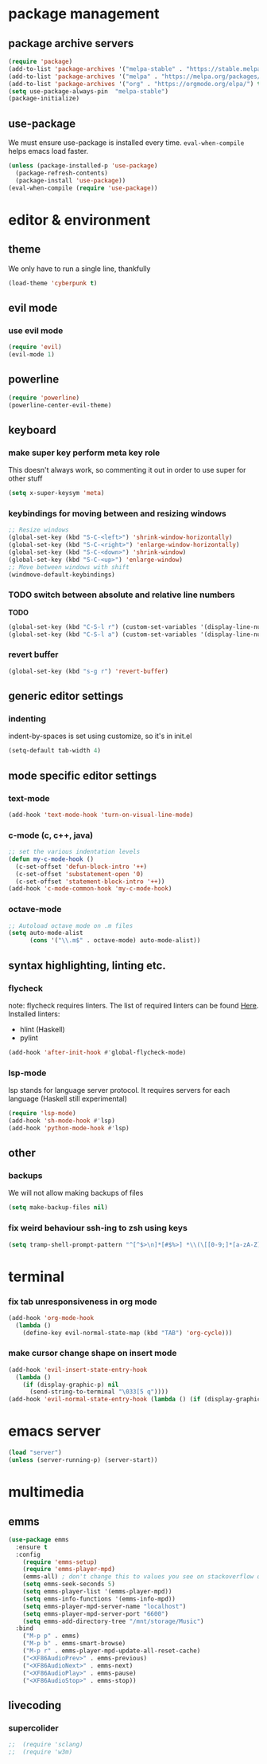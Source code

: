* package management
** package archive servers
#+BEGIN_SRC  emacs-lisp
(require 'package)
(add-to-list 'package-archives '("melpa-stable" . "https://stable.melpa.org/packages/"))
(add-to-list 'package-archives '("melpa" . "https://melpa.org/packages/"))
(add-to-list 'package-archives '("org" . "https://orgmode.org/elpa/") t)
(setq use-package-always-pin  "melpa-stable")
(package-initialize)
#+END_SRC

** use-package
We must ensure use-package is installed every time. =eval-when-compile= helps emacs load faster.
#+BEGIN_SRC  emacs-lisp
(unless (package-installed-p 'use-package)
  (package-refresh-contents)
  (package-install 'use-package))
(eval-when-compile (require 'use-package))
#+END_SRC


* editor & environment
** theme
We only have to run a single line, thankfully
#+BEGIN_SRC  emacs-lisp
(load-theme 'cyberpunk t)
#+END_SRC

** evil mode
*** use evil mode
#+BEGIN_SRC  emacs-lisp
(require 'evil)
(evil-mode 1)
#+END_SRC
** powerline
#+BEGIN_SRC  emacs-lisp
(require 'powerline)
(powerline-center-evil-theme)
#+END_SRC
** keyboard
*** make super key perform meta key role
This doesn't always work, so commenting it out in order to use super for other stuff
#+BEGIN_SRC  emacs-lisp
(setq x-super-keysym 'meta)
#+END_SRC

*** keybindings for moving between and resizing windows
#+BEGIN_SRC  emacs-lisp
;; Resize windows
(global-set-key (kbd "S-C-<left>") 'shrink-window-horizontally)
(global-set-key (kbd "S-C-<right>") 'enlarge-window-horizontally)
(global-set-key (kbd "S-C-<down>") 'shrink-window)
(global-set-key (kbd "S-C-<up>") 'enlarge-window)
;; Move between windows with shift
(windmove-default-keybindings) 
#+END_SRC

*** TODO switch between absolute and relative line numbers
*TODO*
#+BEGIN_SRC  emacs-lisp
(global-set-key (kbd "C-S-l r") (custom-set-variables '(display-line-numbers (quote relative))))
(global-set-key (kbd "C-S-l a") (custom-set-variables '(display-line-numbers t)))
#+END_SRC

*** revert buffer
#+BEGIN_SRC  emacs-lisp
(global-set-key (kbd "s-g r") 'revert-buffer)
#+END_SRC

** generic editor settings
*** indenting
indent-by-spaces is set using customize, so it's in init.el
#+BEGIN_SRC  emacs-lisp
(setq-default tab-width 4)
#+END_SRC

** mode specific editor settings
*** text-mode
#+BEGIN_SRC  emacs-lisp
(add-hook 'text-mode-hook 'turn-on-visual-line-mode)
#+END_SRC
*** c-mode (c, c++, java)
#+BEGIN_SRC  emacs-lisp
;; set the various indentation levels
(defun my-c-mode-hook ()
  (c-set-offset 'defun-block-intro '++)
  (c-set-offset 'substatement-open '0)
  (c-set-offset 'statement-block-intro '++))
(add-hook 'c-mode-common-hook 'my-c-mode-hook)
#+END_SRC
*** octave-mode
#+BEGIN_SRC  emacs-lisp
;; Autoload octave mode on .m files
(setq auto-mode-alist
      (cons '("\\.m$" . octave-mode) auto-mode-alist))
#+END_SRC

** syntax highlighting, linting etc.
*** flycheck
note: flycheck requires linters. The list of required linters can be found [[https://www.flycheck.org/en/latest/languages.html][Here]]. Installed linters:
- hlint (Haskell)
- pylint
#+BEGIN_SRC emacs-lisp
(add-hook 'after-init-hook #'global-flycheck-mode)
#+END_SRC
*** lsp-mode
lsp stands for language server protocol. It requires servers for each language (Haskell still experimental)
#+BEGIN_SRC emacs-lisp
(require 'lsp-mode)
(add-hook 'sh-mode-hook #'lsp)
(add-hook 'python-mode-hook #'lsp)
#+END_SRC
** other
*** backups
We will not allow making backups of files
#+BEGIN_SRC  emacs-lisp
(setq make-backup-files nil)
#+END_SRC
*** fix weird behaviour ssh-ing to zsh using keys
#+BEGIN_SRC  emacs-lisp
(setq tramp-shell-prompt-pattern "^[^$>\n]*[#$%>] *\\(\[[0-9;]*[a-zA-Z] *\\)*")
#+END_SRC


* terminal
*** fix tab unresponsiveness in org mode
#+BEGIN_SRC  emacs-lisp
(add-hook 'org-mode-hook                                                                      
  (lambda ()                                                                          
    (define-key evil-normal-state-map (kbd "TAB") 'org-cycle))) 
#+END_SRC
*** make cursor change shape on insert mode
#+BEGIN_SRC  emacs-lisp
(add-hook 'evil-insert-state-entry-hook 
  (lambda () 
    (if (display-graphic-p) nil 
      (send-string-to-terminal "\033[5 q"))))
(add-hook 'evil-normal-state-entry-hook (lambda () (if (display-graphic-p) nil (send-string-to-terminal "\033[0 q"))))
#+END_SRC


* emacs server
#+BEGIN_SRC  emacs-lisp
(load "server")
(unless (server-running-p) (server-start))
#+END_SRC


* multimedia
** emms
#+BEGIN_SRC  emacs-lisp
(use-package emms
  :ensure t
  :config
    (require 'emms-setup)
    (require 'emms-player-mpd)
    (emms-all) ; don't change this to values you see on stackoverflow questions if you expect emms to work
    (setq emms-seek-seconds 5)
    (setq emms-player-list '(emms-player-mpd))
    (setq emms-info-functions '(emms-info-mpd))
    (setq emms-player-mpd-server-name "localhost")
    (setq emms-player-mpd-server-port "6600")
    (setq emms-add-directory-tree "/mnt/storage/Music")
  :bind
    ("M-p p" . emms)
    ("M-p b" . emms-smart-browse)
    ("M-p r" . emms-player-mpd-update-all-reset-cache)
    ("<XF86AudioPrev>" . emms-previous)
    ("<XF86AudioNext>" . emms-next)
    ("<XF86AudioPlay>" . emms-pause)
    ("<XF86AudioStop>" . emms-stop))
#+END_SRC

** livecoding
*** supercolider 
#+BEGIN_SRC emacs-lisp
;;  (require 'sclang)
;;  (require 'w3m)
#+END_SRC

